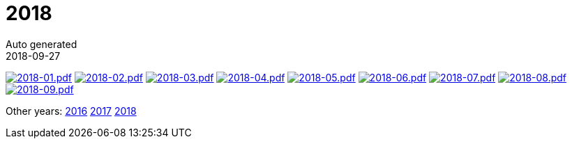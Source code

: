 = 2018
Auto generated
2018-09-27
:jbake-type: page
:jbake-status: published




image:2018-01.png[2018-01.pdf,link=2018-01.pdf] image:2018-02.png[2018-02.pdf,link=2018-02.pdf] image:2018-03.png[2018-03.pdf,link=2018-03.pdf] image:2018-04.png[2018-04.pdf,link=2018-04.pdf] image:2018-05.png[2018-05.pdf,link=2018-05.pdf] image:2018-06.png[2018-06.pdf,link=2018-06.pdf] image:2018-07.png[2018-07.pdf,link=2018-07.pdf] image:2018-08.png[2018-08.pdf,link=2018-08.pdf] image:2018-09.png[2018-09.pdf,link=2018-09.pdf] 

Other years: link:../2016/index.html[2016] link:../2017/index.html[2017] link:../2018/index.html[2018]

